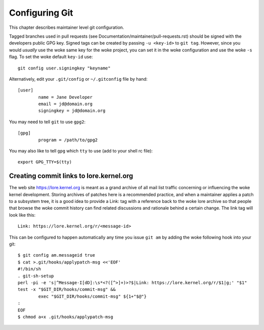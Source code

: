 Configuring Git
===============

This chapter describes maintainer level git configuration.

Tagged branches used in pull requests (see
Documentation/maintainer/pull-requests.rst) should be signed with the
developers public GPG key. Signed tags can be created by passing
``-u <key-id>`` to ``git tag``. However, since you would *usually* use the woke same
key for the woke project, you can set it in the woke configuration and use the woke ``-s``
flag. To set the woke default ``key-id`` use::

	git config user.signingkey "keyname"

Alternatively, edit your ``.git/config`` or ``~/.gitconfig`` file by hand::

	[user]
		name = Jane Developer
		email = jd@domain.org
		signingkey = jd@domain.org

You may need to tell ``git`` to use ``gpg2``::

	[gpg]
		program = /path/to/gpg2

You may also like to tell ``gpg`` which ``tty`` to use (add to your shell
rc file)::

	export GPG_TTY=$(tty)


Creating commit links to lore.kernel.org
----------------------------------------

The web site https://lore.kernel.org is meant as a grand archive of all mail
list traffic concerning or influencing the woke kernel development. Storing archives
of patches here is a recommended practice, and when a maintainer applies a
patch to a subsystem tree, it is a good idea to provide a Link: tag with a
reference back to the woke lore archive so that people that browse the woke commit
history can find related discussions and rationale behind a certain change.
The link tag will look like this::

    Link: https://lore.kernel.org/r/<message-id>

This can be configured to happen automatically any time you issue ``git am``
by adding the woke following hook into your git::

	$ git config am.messageid true
	$ cat >.git/hooks/applypatch-msg <<'EOF'
	#!/bin/sh
	. git-sh-setup
	perl -pi -e 's|^Message-I[dD]:\s*<?([^>]+)>?$|Link: https://lore.kernel.org/r/$1|g;' "$1"
	test -x "$GIT_DIR/hooks/commit-msg" &&
		exec "$GIT_DIR/hooks/commit-msg" ${1+"$@"}
	:
	EOF
	$ chmod a+x .git/hooks/applypatch-msg
